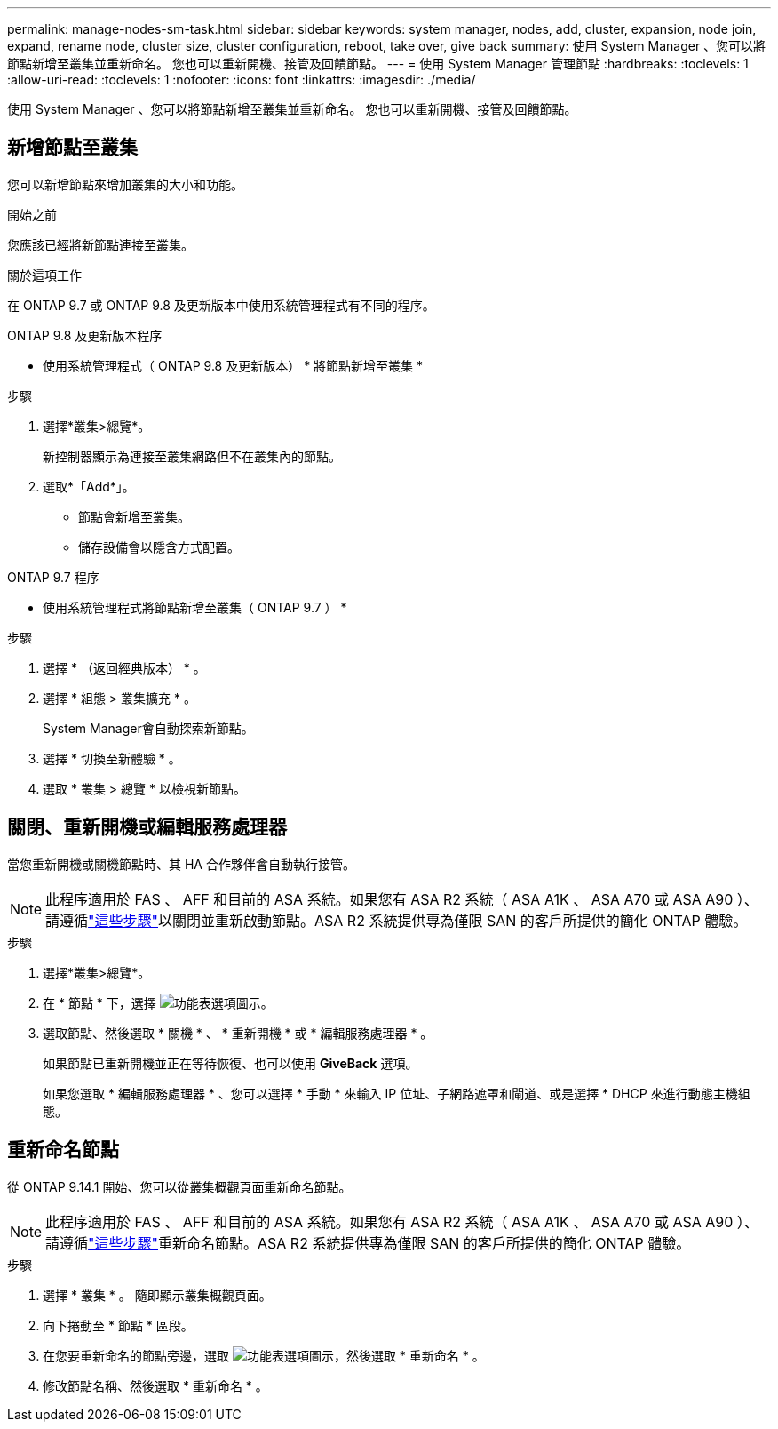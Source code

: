 ---
permalink: manage-nodes-sm-task.html 
sidebar: sidebar 
keywords: system manager, nodes, add, cluster, expansion, node join, expand, rename node, cluster size, cluster configuration, reboot, take over, give back 
summary: 使用 System Manager 、您可以將節點新增至叢集並重新命名。  您也可以重新開機、接管及回饋節點。 
---
= 使用 System Manager 管理節點
:hardbreaks:
:toclevels: 1
:allow-uri-read: 
:toclevels: 1
:nofooter: 
:icons: font
:linkattrs: 
:imagesdir: ./media/


[role="lead"]
使用 System Manager 、您可以將節點新增至叢集並重新命名。  您也可以重新開機、接管及回饋節點。



== 新增節點至叢集

您可以新增節點來增加叢集的大小和功能。

.開始之前
您應該已經將新節點連接至叢集。

.關於這項工作
在 ONTAP 9.7 或 ONTAP 9.8 及更新版本中使用系統管理程式有不同的程序。

[role="tabbed-block"]
====
.ONTAP 9.8 及更新版本程序
--
* 使用系統管理程式（ ONTAP 9.8 及更新版本） * 將節點新增至叢集 *

.步驟
. 選擇*叢集>總覽*。
+
新控制器顯示為連接至叢集網路但不在叢集內的節點。

. 選取*「Add*」。
+
** 節點會新增至叢集。
** 儲存設備會以隱含方式配置。




--
.ONTAP 9.7 程序
--
* 使用系統管理程式將節點新增至叢集（ ONTAP 9.7 ） *

.步驟
. 選擇 * （返回經典版本） * 。
. 選擇 * 組態 > 叢集擴充 * 。
+
System Manager會自動探索新節點。

. 選擇 * 切換至新體驗 * 。
. 選取 * 叢集 > 總覽 * 以檢視新節點。


--
====


== 關閉、重新開機或編輯服務處理器

當您重新開機或關機節點時、其 HA 合作夥伴會自動執行接管。


NOTE: 此程序適用於 FAS 、 AFF 和目前的 ASA 系統。如果您有 ASA R2 系統（ ASA A1K 、 ASA A70 或 ASA A90 ）、請遵循link:https://docs.netapp.com/us-en/asa-r2/administer/reboot-take-over-give-back-nodes.html["這些步驟"^]以關閉並重新啟動節點。ASA R2 系統提供專為僅限 SAN 的客戶所提供的簡化 ONTAP 體驗。

.步驟
. 選擇*叢集>總覽*。
. 在 * 節點 * 下，選擇 image:icon_kabob.gif["功能表選項圖示"]。
. 選取節點、然後選取 * 關機 * 、 * 重新開機 * 或 * 編輯服務處理器 * 。
+
如果節點已重新開機並正在等待恢復、也可以使用 *GiveBack* 選項。

+
如果您選取 * 編輯服務處理器 * 、您可以選擇 * 手動 * 來輸入 IP 位址、子網路遮罩和閘道、或是選擇 * DHCP 來進行動態主機組態。





== 重新命名節點

從 ONTAP 9.14.1 開始、您可以從叢集概觀頁面重新命名節點。


NOTE: 此程序適用於 FAS 、 AFF 和目前的 ASA 系統。如果您有 ASA R2 系統（ ASA A1K 、 ASA A70 或 ASA A90 ）、請遵循link:https://docs.netapp.com/us-en/asa-r2/administer/rename-nodes.html["這些步驟"^]重新命名節點。ASA R2 系統提供專為僅限 SAN 的客戶所提供的簡化 ONTAP 體驗。

.步驟
. 選擇 * 叢集 * 。  隨即顯示叢集概觀頁面。
. 向下捲動至 * 節點 * 區段。
. 在您要重新命名的節點旁邊，選取 image:icon_kabob.gif["功能表選項圖示"]，然後選取 * 重新命名 * 。
. 修改節點名稱、然後選取 * 重新命名 * 。

